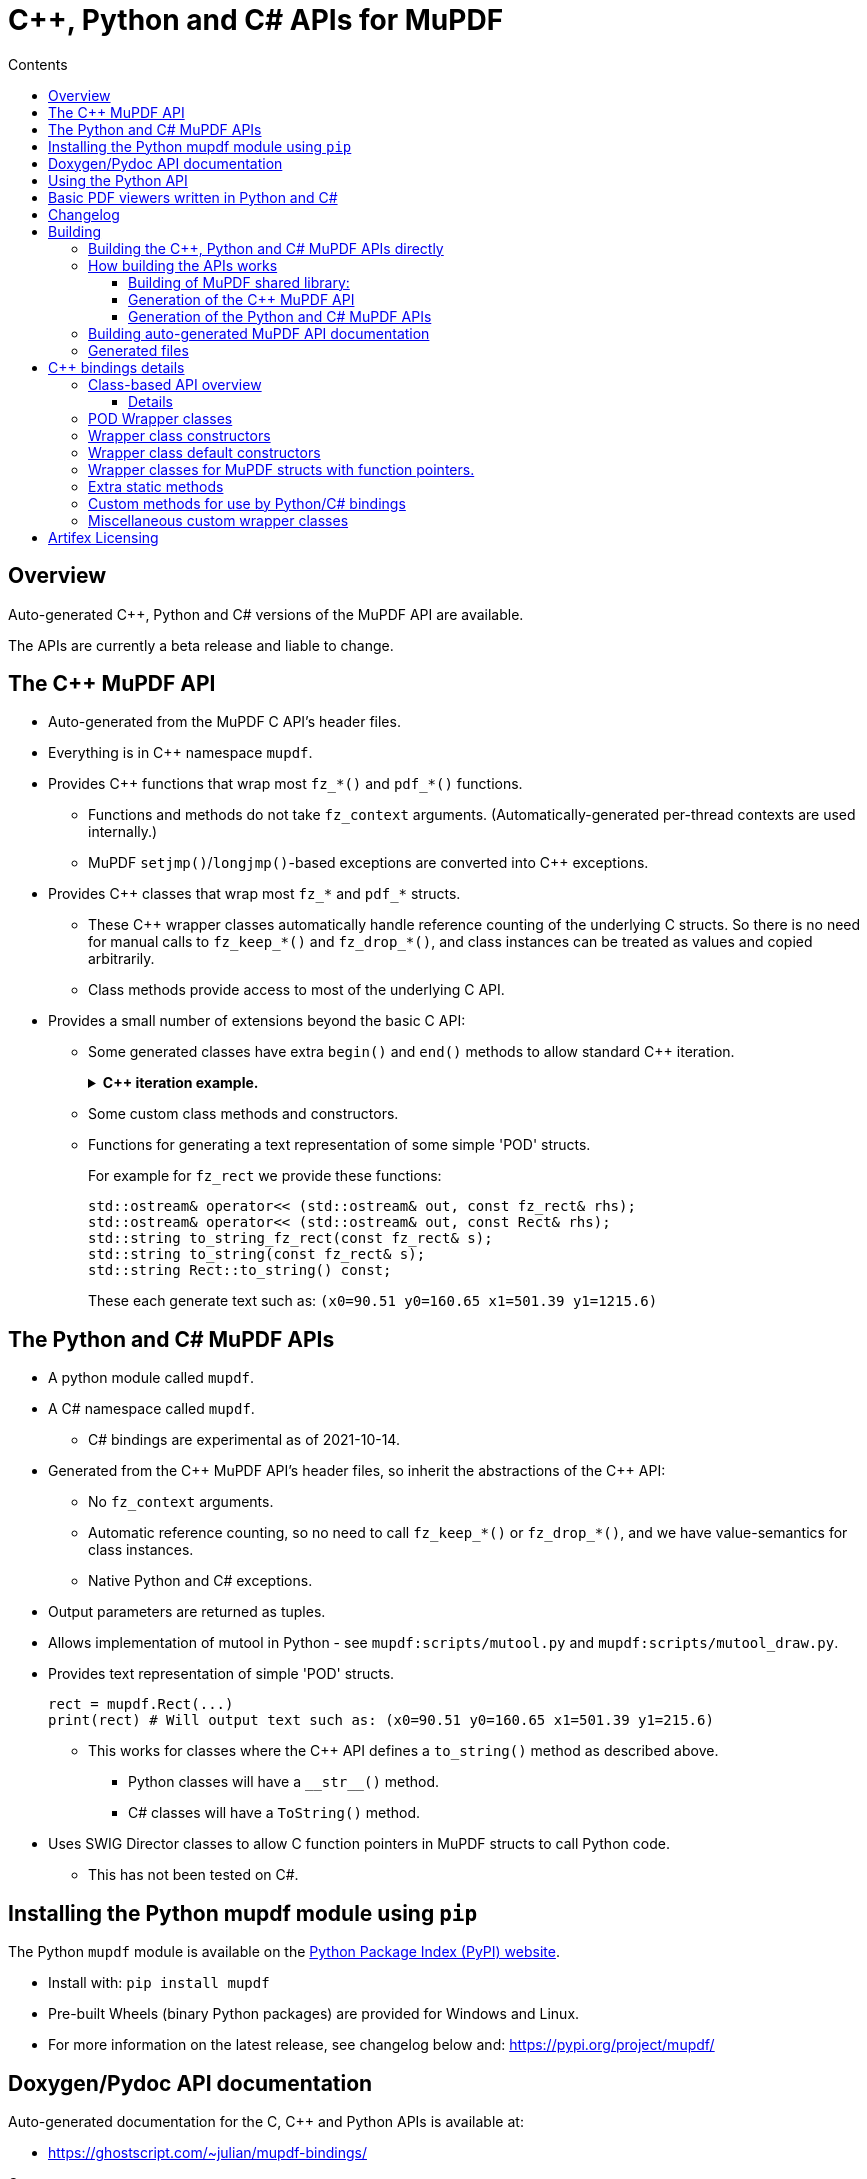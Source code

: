 = C++, Python and C# APIs for MuPDF
//:source-highlighter: highlight.js
:source-highlighter: rouge
:rouge-style: monokai
:toc: left
:toc-title: Contents
:toclevels: 3

////
Building HTML version of this file:
    asciidoctor mupdf/docs/bindings.adoc
    This generates: mupdf/docs/bindings.html

Code listings:
    This doesn't seem to work:
        sudo pkg_add ruby30-pygments.rb

    This works:
        sudo pkg_add ruby30-rouge

    rouge-styles with '*' to mark ones with dark backgrounds:

            base16
            bw
            colorful
            github
        *   gruvbox
            igor_pro
            magritte
        *   molokai
        *   monokai
            monokai_sublime
            pastie
        *   thankful_eyes
        *   tulip

////


== Overview

Auto-generated {cpp}, Python and C# versions of the MuPDF API are available.

The APIs are currently a beta release and liable to change.

== The {cpp} MuPDF API

* Auto-generated from the MuPDF C API's header files.

* Everything is in {cpp} namespace `mupdf`.

* Provides {cpp} functions that wrap most `fz_*()` and `pdf_*()` functions.

** Functions and methods do not take `fz_context`
arguments. (Automatically-generated per-thread contexts are used internally.)

** MuPDF `setjmp()`/`longjmp()`-based exceptions are converted into {cpp} exceptions.

* Provides {cpp} classes that wrap most `fz_*` and `pdf_*` structs.

** These {cpp} wrapper classes automatically handle reference counting of the
underlying C structs. So there is no need for manual calls to `fz_keep_*()`
and `fz_drop_*()`, and class instances can be treated as values and copied
arbitrarily.

** Class methods provide access to most of the underlying C API.

* Provides a small number of extensions beyond the basic C API:
** Some generated classes have extra  `begin()` and `end()` methods to allow standard {cpp} iteration.
+
.*{cpp} iteration example.*
[%collapsible]
====
[source,c++]
----
#include "mupdf/classes.h"
#include "mupdf/functions.h"

#include <iostream>

void show_stext(mupdf::StextPage& page)
{
    for (mupdf::StextPage::iterator it_page: page)
    {
        mupdf::StextBlock block = *it_page;
        for (mupdf::StextBlock::iterator it_block: block)
        {
            mupdf::StextLine line = *it_block;
            for (mupdf::StextLine::iterator it_line: line)
            {
                mupdf::StextChar stextchar = *it_line;
                fz_stext_char* c = stextchar.m_internal;
                using namespace mupdf;
                std::cout << "StextChar("
                        << "c=" << c->c
                        << " color=" << c->color
                        << " origin=" << c->origin
                        << " quad=" << c->quad
                        << " size=" << c->size
                        << " font_name=" << c->font->name
                        << "\n";
            }
        }
    }
}
----
====

** Some custom class methods and constructors.
** Functions for generating a text representation of some simple 'POD' structs.
+
For example for `fz_rect` we provide these functions:
+
[source,c++]
----
std::ostream& operator<< (std::ostream& out, const fz_rect& rhs);
std::ostream& operator<< (std::ostream& out, const Rect& rhs);
std::string to_string_fz_rect(const fz_rect& s);
std::string to_string(const fz_rect& s);
std::string Rect::to_string() const;
----
+
These each generate text such as: `(x0=90.51 y0=160.65 x1=501.39 y1=1215.6)`

== The Python and C# MuPDF APIs

* A python module called `mupdf`.
* A C# namespace called `mupdf`.
** C# bindings are experimental as of 2021-10-14.
* Generated from the {cpp} MuPDF API's header files, so inherit the abstractions of the {cpp} API:
** No `fz_context` arguments.
** Automatic reference counting, so no need to call `fz_keep_*()` or `fz_drop_*()`, and we have value-semantics for class instances.
** Native Python and C# exceptions.
* Output parameters are returned as tuples.
* Allows implementation of mutool in Python - see `mupdf:scripts/mutool.py` and `mupdf:scripts/mutool_draw.py`.
* Provides text representation of simple 'POD' structs.
+
[source,python]
----
rect = mupdf.Rect(...)
print(rect) # Will output text such as: (x0=90.51 y0=160.65 x1=501.39 y1=215.6)
----

** This works for classes where the {cpp} API defines a `to_string()` method as described above.
**** Python classes will have a `+__str__()+` method.
**** C# classes will have a `ToString()` method.
* Uses SWIG Director classes to allow C function pointers in MuPDF structs to call Python code.
** This has not been tested on C#.

== Installing the Python mupdf module using `pip`

The Python `mupdf` module is available on the https://pypi.org/[Python Package Index (PyPI) website].

* Install with: `pip install mupdf`
* Pre-built Wheels (binary Python packages) are provided for Windows and Linux.
* For more information on the latest release, see changelog below and: https://pypi.org/project/mupdf/

== Doxygen/Pydoc API documentation

Auto-generated documentation for the C, {cpp} and Python APIs is available at:

* https://ghostscript.com/~julian/mupdf-bindings/

Caveats:

* This documentation is generated from an internal development tree, so may contain features that are not yet publicly available.
* It is updated only intermittently.

== Using the Python API

Minimal Python code that uses the `mupdf` module:

[source,python]
----
import mupdf
document = mupdf.Document('foo.pdf')
----

A simple example Python test script (run by `scripts/mupdfwrap.py -t`) is:

* `scripts/mupdfwrap_test.py`

More detailed usage of the Python API can be found in:

* `scripts/mutool.py`
* `scripts/mutool_draw.py`


.*Example Python code that shows all available information about a document's Stext blocks, lines and characters.*
[%collapsible]
====
[source,python]
----
#!/usr/bin/env python3

import mupdf

def show_stext(document):
    '''
    Shows all available information about Stext blocks, lines and characters.
    '''
    for p in range(document.count_pages()):
        page = document.load_page(p)
        stextpage = mupdf.StextPage(page, mupdf.StextOptions())
        for block in stextpage:
            block_ = block.m_internal
            log(f'block: type={block_.type} bbox={block_.bbox}')
            for line in block:
                line_ = line.m_internal
                log(f'    line: wmode={line_.wmode}'
                        + f' dir={line_.dir}'
                        + f' bbox={line_.bbox}'
                        )
                for char in line:
                    char_ = char.m_internal
                    log(f'        char: {chr(char_.c)!r} c={char_.c:4} color={char_.color}'
                            + f' origin={char_.origin}'
                            + f' quad={char_.quad}'
                            + f' size={char_.size:6.2f}'
                            + f' font=('
                                +  f'is_mono={char_.font.flags.is_mono}'
                                + f' is_bold={char_.font.flags.is_bold}'
                                + f' is_italic={char_.font.flags.is_italic}'
                                + f' ft_substitute={char_.font.flags.ft_substitute}'
                                + f' ft_stretch={char_.font.flags.ft_stretch}'
                                + f' fake_bold={char_.font.flags.fake_bold}'
                                + f' fake_italic={char_.font.flags.fake_italic}'
                                + f' has_opentype={char_.font.flags.has_opentype}'
                                + f' invalid_bbox={char_.font.flags.invalid_bbox}'
                                + f' name={char_.font.name}'
                                + f')'
                            )

document = mupdf.Document('foo.pdf')
show_stext(document)
----
====

== Basic PDF viewers written in Python and C#

* `scripts/mupdfwrap_gui.py`
* `scripts/mupdfwrap_gui.cs`
* Build and run with:
** `./scripts/mupdfwrap.py -b all --test-python-gui`
** `./scripts/mupdfwrap.py -b --csharp all --test-csharp-gui`

== Changelog

[Note that this is only for changes to the generation of the {cpp}/Python/C#
APIs; changes to the main MuPDF API are not detailed here.]

* *2022-5-11*: Documented the experimental C# API.

* *2022-3-26*: New release of Python package *mupdf-1.19.0.20220326.1214*
(from *mupdf-1.19.0* git 466e06fc7e01), with pre-built Wheels for Windows and
Linux. See: https://pypi.org/project/mupdf/

** Fixed SWIG Directors wrapping classes on Windows.


* *2022-3-23*: New release of Python package *mupdf-1.19.0.20220323.1255* (from
*mupdf-1.19.0* git 58e2b82bf7d1e7), with pre-built Wheels for Windows and
Linux. See: https://pypi.org/project/mupdf
+
.*Details*
[%collapsible]
====
** Use SWIG Director classes to support MuPDF structs that contain fn
pointers. This allows MuPDF to call Python callback code. [.line-through]#Only
available on Unix at the moment.#

*** This allows us to provide Python wrappers for `fz_set_warning_callback()`
and `fz_set_error_callback()`.

** Added alternative wrappers for MuPDF functions in the form of free-standing
functions that operate on our wrapper classes. Useful when porting existing
code to Python, and generally as a non-class-based API that still gives
automatic handling of reference counting. New functions have same name as
underlying MuPDF function with a `m` prefix; they do not take a `fz_context`
arg and take/return references to wrapper classes instead of pointers to MuPDF
structs.

*** Class methods now call these new free-standing wrappers.

** Various improvements to enums and non-copyable class wrappers.

** Use `/** ... */` comments in generated code so visible to Doxygen.

** Improvements to and fixes to reference counting.

*** Use MuPDF naming conventions for detection of MuPDF functions that return
borrowed references.

*** Improved detection of whether a MuPDF struct uses reference counting.

*** Fixed some reference counting issues when handling out-params.

** Added optional runtime ref count checking.

** For fns that return raw unsigned char array, provide {cpp} wrappers that
return a `std::vector<unsigned char>`. This works much better with SWIG.

** Allow construction of `Document` from `PdfDocument`.

** Allow writes to `PdfWriteOptions::opwd_utf8` and
`PdfWriteOptions::upwd_utf8`.

** Added `Page::doc()` to return wrapper for `.doc` member.

** Added `PdfPage::super()` to return `Page` wrapper for `.super`.

** Added `PdfDocument::doc()` to return wrapper for `.doc` member.

** Added `PdfObj::obj()` to return wrapper for `.obj` member.

** Made Python wrappers for `fz_fill_text()` take Python tuple/list for `float*
color` arg.

** Improved wrapping of `pdf_lexbuf`.

** Added `Page` downcast constructor from `PdfPage`.

** Expose `pdf_widget_type` enum.

** Improved python bindings for `*dict_getl()` and `*dict_putl()`. We now also
provide `mpdf_dict_getl()` etc handling variable number of args.

** Improvements to wrapping of `pdf_filter_options`, `pdf_redact_options`,
`fz_pixmap`, `pdf_set_annot_color`, `pdf_obj`.

** Allow direct use of `PDF_ENUM_NAME_*` enums as `PdfObj`'s in Python.

** Added wrappers for `pdf_annot_type()` and `pdf_string_from_annot_type()`.

** `Buffer.buffer_storage()` raises an exception with useful error info (it is
not possible to use it from SWIG bindings).

** Added various fns to give Python access to some raw pointer values, e.g. for
passing to `mupdf.new_buffer_from_copied_data()`.

** Avoid excluding class method wrappers for `pdf_*()` fns in python.
====

* *2022-02-05*: Uploaded Doxygen/Pydoc documentation for the C, {cpp} and Python
APIs, from latest development tree.

* *2021-09-29*: Released Python bindings for **mupdf-1.19.0** (git 61b63d734a7)
to pypi.org (**mupdf 1.19.0.20210929.1226**) with pre-built Wheels for Windows
and Linux.

* **2021-08-05**: Released Python package **mupdf-1.18.0.20210805.1716** on
pypi.org with pre-built Wheels for Windows and Linux.

** Improved constructors of `fz_document_writer` wrapper class
`DocumentWriter`.

** Fixed `operator<<` for POD C structs - moved from `mupdf` namespace to
top-level.

** Added `scripts/mupdfwrap_gui.py` - a simple demo Python PDF viewer.

** Cope with `fz_paint_shade()`'s new `fz_shade_color_cache **cache` arg.

* *2021-05-21*: First release of Python package, *mupdf-1.18.0.20210521.1738*,
on pypi.org with pre-built Wheels for Windows and Linux.
+
.*Details*
[%collapsible]
====
** Changes that apply to both {cpp} and Python bindings:

*** Improved access to metadata - added `Document::lookup_metadata()`
overload that returns a `std::string`. Also provided `extern const
std::vector<std::string> metadata_keys;` containing a list of the supported
keys.

*** Iterating over `Outline`'s now returns `OutlineIterator` objects so that
depth information is also available.

*** Fixed a reference-counting bug in iterators.

*** `Page::search_page()` now returns a `std::vector<Quad>`.

*** `PdfDocument` now has a default constructor which uses
`pdf_create_document()`.

*** Include wrappers for functions that return `fz_outline*`, e.g. `Outline
Document::load_outline();`.

*** Removed potentially slow call of `getenv("MUPDF_trace")` in every {cpp}
wrapper function.

*** Removed special-case naming of wrappers for `fz_run_page()` - they are now
called `mupdf::run_page()` and `mupdf::Page::run_page()`, not `mupdf::run()`
etc.

*** Added text representation of POD structs.

*** Added support for 32 and 64-bit Windows.
*** Many improvements to {cpp} and Python code generation.

** Changes that apply only to Python:

*** Improved handling of out-parameters:

**** If a function or method has out-parameters we now systematically return a
Python tuple containing any return value followed by the out-parameters.

**** Don't treat `FILE*` or pointer-to-const as an out-parameter.

*** Added methods for getting the content of a `mupdf.Buffer` as a Python
`bytes` instance.

*** Added Python access to nested unions in `fz_stext_block` wrapper class
`mupdf.StextBlock`.

*** Allow the MuPDF Python bindings to be installed with `pip`.

**** This uses a source distribution of mupdf that has been uploaded to
`pypi.org` in the normal way.

**** Installation involves compiling the C, {cpp} and Python bindings so will
take a few minutes. It requires SWIG to be installed.

**** Pre-built wheels are not currently provided.

*** Write generated {cpp} information into Python pickle files to allow building
on systems without clang-python.

*** Various changes to allow building in Python "Manylinux" containers.

*** Allow Python access to nested unions in `fz_stext_block` wrapper. SWIG
doesn't handle nested unions so instead we provide accessor methods in our
generated {cpp} class.

*** Added accessors to `fz_image`'s wrapper class.

*** Improved generated accessor methods - e.g. ignore functions and function
pointers and return `int` instead of `int8_t` to avoid SWIG getting confused.
====

* *2020-10-07*: Experimental release of {cpp} and Python bindings in MuPDF-1.18.0.


== Building

=== Building the {cpp}, Python and C# MuPDF APIs directly

Requirements:

* Linux, Windows or OpenBSD.

** Windows builds depend on hard-coded path for `devenv.com` in
`+scripts/wrap/__main__.py+`.

* clang-python version 6 or later. [For example Debian `python-clang`, OpenBSD
`py3-llvm`.]

* python3-dev version 3.6 or later.

* SWIG version 3 or 4.

For example on a Debian-based Linux distribution:

* `sudo apt install clang clang-python python3-dev swig`

Build MuPDF shared library, {cpp} and Python MuPDF APIs, and run basic tests:

[source, shell]
----
git clone --recursive git://git.ghostscript.com/mupdf.git
cd mupdf
./scripts/mupdfwrap.py -b all --test-python
./scripts/mupdfwrap.py -b all --test-python-gui
----

As above but do a debug build:

[source, shell]
----
./scripts/mupdfwrap.py -d build/shared-debug -b all --test-python
----

C# build and tests:

[source, shell]
----
./scripts/mupdfwrap.py -b --csharp all --test-csharp
./scripts/mupdfwrap.py -b --csharp all --test-csharp-gui
----

For more information:

* Run `./scripts/mupdfwrap.py -h`.
* Read the doc-string at beginning of `+scripts/wrap/__main__.py+`.

=== How building the APIs works

==== Building of MuPDF shared library:

* Runs `make` on MuPDF's Makefile.

==== Generation of the {cpp} MuPDF API

* Uses clang-python to parse MuPDF's C API.

* Generates {cpp} code that wraps the basic C interface, converting MuPDF
`setjmp()`/`longjmp()` exceptions into {cpp} exceptions and automatically
handling ``fz_context``'s internally.

* Generates {cpp} classes for each `fz_*` and `pdf_*` struct, and uses various
heuristics to define constructors, methods and static methods that call
`fz_*()` and `pdf_*()` functions. These classes' constructors and destructors
automatically handle reference counting so class instances can be copied
arbitrarily.

* C header file comments are copied into the generated {cpp} header files.

* Compile and link the generated C++ code to create shared libraries.


==== Generation of the Python and C# MuPDF APIs

* Uses SWIG to parse the {cpp} headers and generate C++, Python and C# code.

* Defines some custom-written Python and C# functions and methods, e.g. so that
out-params are returned as tuples.

* If SWIG is version 4+, {cpp} comments are converted into Python doc-comments.

* Compile and link the SWIG-generated C++ code to create shared libraries.


=== Building auto-generated MuPDF API documentation

Build HTML documentation for the C, {cpp} and Python APIs (using Doxygen and pydoc):

[source, shell]
----
./scripts/mupdfwrap.py --doc all
----

This will generate the following tree:

```
mupdf/docs/generated/
    index.html
    c/
    c++/
    python/
```


All content is ultimately generated from the MuPDF C header file comments.

As of 2022-2-5, it looks like `swig -doxygen` (swig-4.02) ignores single-line `/** ... */` comments, so the generated Python code (and hence also Pydoc documentation) is missing information.

=== Generated files

File required at runtime are created in `mupdf/build/shared-<build>/`.

Other intermediate generated files are created in `mupdf/platform/`.

.*Detailed generated file tree*
[%collapsible]
====
```
mupdf/
    build/
        shared-release/    [Unix runtime files.]
            libmupdf.so    [MuPDF C API.]
            libmupdfcpp.so [MuPDF C++ API.]
            mupdf.py       [MuPDF Python API.]
            _mupdf.so      [MuPDF Python API internals.]
            mupdf.cs       [MuPDF C# API.]
            mupdfcsharp.so [MuPDF C# API internals.]

        shared-debug/
            [as shared-release but debug build.]

        shared-release-x32-py3.8/   [Windows runtime files.]
            mupdfcpp.dll            [MuPDF C and C++ API.]
            mupdf.py                [MuPDF Python API.]
            _mupdf.pyd              [MuPDF Python API internals.]
            mupdf.cs                [MuPDF C# API.]
            mupdfcsharp.dll         [MuPDF C# API internals.]

    platform/
        c++/
            include/    [MuPDF C++ API header files.]
                mupdf/
                    classes.h
                    classes2.h
                    exceptions.h
                    functions.h
                    internal.h

            implementation/  [MuPDF C++ implementation source files.]
                classes.cpp
                classes2.cpp
                exceptions.cpp
                functions.cpp
                internal.cpp

            generated.pickle    [Information from clang parse step, used by later stages.]
            windows_mupdf.def   [List of MuPDF public global data, used when linking mupdfcpp.dll.]

        python/ [SWIG Python input/output files.]
            mupdfcpp_swig.cpp
            mupdfcpp_swig.i

        csharp/  [SWIG C# input/output files.]
            mupdf.cs
            mupdfcpp_swig.cpp
            mupdfcpp_swig.i
```
====


== {cpp} bindings details

=== Class-based API overview

Class wrappers are defined for each MuPDF struct.

* These classes are defined in: `mupdf/platform/c++/include/mupdf/classes.h`

MuPDF functions that take a pointer to a MuPDF struct as their first arg
(ignoring any initial `fz_context*` arg), are usually available as a method of
the corresponding wrapper class.

Args that are pointers to a MuPDF struct will be changed to take a reference to
the corresponding wrapper class.

In addition there will be a function call `mupdf:m<fnname>()` which provides
exactly the same functionality, taking a reference to the wrapper class as an
explicit first arg called `self`.

* These non-member functions are declared in:
`mupdf/platform/c++/include/mupdf/classes2.h`


==== Details

* Class wrappers for a MuPDF struct `fz_bar` are called `mupdf::Bar`.

* Class wrappers for a MuPDF struct `pdf_bar` are called `mupdf::PdfBar`.

* All {cpp} functions omit any `fz_context*` arg.

* All {cpp} functions convert MuPDF exceptions into C++ exceptions.

Wrappers for a MuPDF function `fz_foo()` are available in multiple forms:

* Functions in the `mupdf` namespace.

** `mupdf::foo()`

*** It is best to avoid using these wrapper functions as they take pointers
to low-level MuPDF structs that require explicit calls to `fz_keep_*()` and
`fz_drop_*()`.

** `mupdf::mfz_foo()`

*** Args that take a pointer to a MuPDF struct instead take a reference to a
corresponding C++ wrapper class instance.

* Class methods

** Where `fz_foo()` has a first arg (ignoring any `fz_context*` arg) that
takes a pointer to a MuPDF struct `foo_bar`, it is generally available as a
member function of the wrapper class `mupdf::FooBar`:

*** `mupdf::FooBar::foo()`

*** Like `mupdf::mfz_foo()`, args that take a pointer to a MuPDF struct instead
take a reference to a C++ wrapper class instance.

*** The auto-generated class member functions are actually implemented as thin
wrappers for the `mupdf::m*()` functions.


=== POD Wrapper classes

Class wrappers for MuPDF structs default to having a `m_internal` member which
points to an instance of the wrapped struct. This works well for MuPDF structs
which support reference counting, because we can autmatically create copy
constructors, `operator=` functions and destructors that call the associated
`fz_keep_*()` and `fz_drop_*()` functions.

However where a MuPDF struct does not support reference counting and contains
simple data, it is not safe to copy a pointer to the struct, so the class
wrapper will be a POD class, in one of two ways:

* `m_internal` is an instance of the MuPDF struct, not a pointer.

** Sometimes we provide members that give direct access to fields in
`m_internal`.

* An 'inline' POD - there is no `m_internal` member; instead the wrapper class
contains the same members as the MuPDF struct. This can be a little more
convenient to use.



=== Wrapper class constructors

Wrapper class constructors are created for each MuPDF function that returns an
instance of a MuPDF struct.

Sometimes two such functions do not have different arg types so {cpp}
overloading cannot distinguish between them as constructors (because {cpp}
constructors do not have names).

We cope with this in two ways:

* Create a static method that returns a new instance of the wrapper class by
value. However this scheme fails if the underlying struct is not copyable.

* Define an enum within the wrapper class, and provide a constructor that takes
an instance of this enum to specify which MuPDF function to use.


=== Wrapper class default constructors

Some POD classes have a default constructor that sets the various fields to
default values.

Where it is useful, non-POD wrapper classes can have a default constructor that
sets `m_internal` to null.

=== Wrapper classes for MuPDF structs with function pointers.

For MuPDF structs with function pointers, we provide a second wrapper class for
use by Python bindings. This second wrapper class has a virtual method for each
function pointer, which can be used as a SWIG Director class where overriding
the virtual method in Python results in the Python method being called by MuPDF
when calling the corresponding function pointer.

=== Extra static methods

Where relevant, wrapper class can have static methods that wrap selected MuPDF
functions. For example `Matrix` does this for `fz_concat()`, `fz_scale()` etc,
because these return the result by value rather than modifying a `fz_matrix`
instance.


=== Custom methods for use by Python/C# bindings

Python and C# code does not easily handle functions that return raw data, for example
as an `unsigned char*` that is not a zero-terminated string. Sometimes we provide a
{cpp} method that returns a `std::vector` by value, so that Python and C# code can
wrap it in a systematic way.

For example `Md5::md5_final2()`.


=== Miscellaneous custom wrapper classes

The wrapper for `fz_outline_item` does not contain a `fz_outline_item` by
value or pointer. Instead it defines {cpp}-style member equivalents to
``fz_outline_item``'s fields, to simplify usage from {cpp} and Python/C#.

The fields are initialised from a `fz_outline_item` when the wrapper class
is constructed. In this particular case there is no need to hold on to a
`fz_outline_item`, and the use of `std::string` ensures that value semantics
can work.


== Artifex Licensing

Artifex offers a dual licensing model for MuPDF. Meaning we offer both
commercial licenses or the GNU Affero General Public License (AGPL).

While Open Source software may be free to use, that does not mean
it is free of obligation. To determine whether your intended use of
MuPDF is suitable for the AGPL, please read the full text of the
https://www.gnu.org/licenses/agpl-3.0.html[AGPL license agreement on the FSF
web site].

With a commercial license from Artifex, you maintain full ownership
and control over your products, while allowing you to distribute your
products to customers as you wish. You are not obligated to share your
proprietary source code and this saves you from having to conform to
the requirements and restrictions of the AGPL. For more information,
please see our https://artifex.com/licensing[licensing page], or
https://artifex.com/contact/[contact our sales team].

---

Please send any questions, comments or suggestions about this page to: mailto:julian.smith@artifex.com
